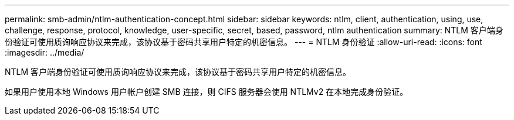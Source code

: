 ---
permalink: smb-admin/ntlm-authentication-concept.html 
sidebar: sidebar 
keywords: ntlm, client, authentication, using, use, challenge, response, protocol, knowledge, user-specific, secret, based, password, ntlm authentication 
summary: NTLM 客户端身份验证可使用质询响应协议来完成，该协议基于密码共享用户特定的机密信息。 
---
= NTLM 身份验证
:allow-uri-read: 
:icons: font
:imagesdir: ../media/


[role="lead"]
NTLM 客户端身份验证可使用质询响应协议来完成，该协议基于密码共享用户特定的机密信息。

如果用户使用本地 Windows 用户帐户创建 SMB 连接，则 CIFS 服务器会使用 NTLMv2 在本地完成身份验证。
